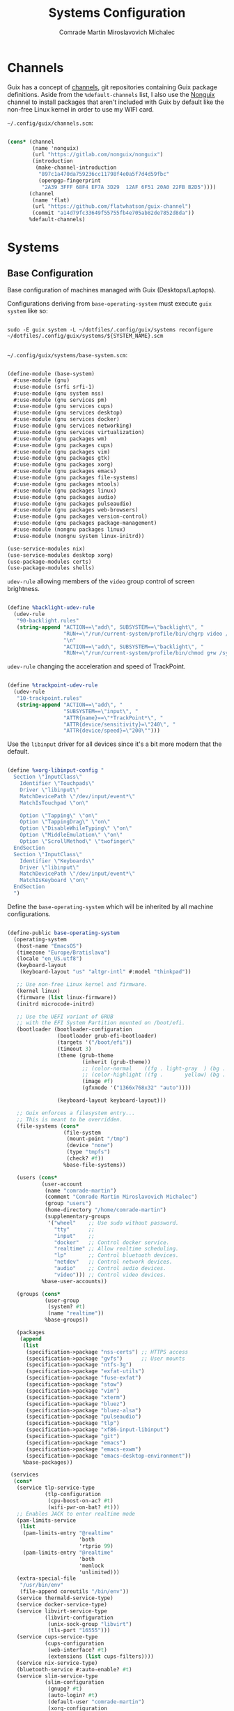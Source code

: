 #+TITLE: Systems Configuration
#+AUTHOR: Comrade Martin Miroslavovich Michalec
#+EMAIL: Martin@Michalec.dev

#+STARTUP: overview
#+PROPERTY: header-args            :tangle-mode (identity #o444) :mkdirp yes
#+PROPERTY: header-args:conf-space :tangle-mode (identity #o444) :mkdirp yes
#+PROPERTY: header-args:shell      :tangle-mode (identity #o555) :mkdirp yes :shebang "#!/bin/sh"
#+PROPERTY: header-args:makefile   :tangle-mode (identity #o444) :mkdirp yes :tangle ../../script/20-Systems.makefile

* Channels

Guix has a concept of [[https://guix.gnu.org/manual/en/html_node/Channels.html#Channels][channels]], git repositories containing Guix
package definitions. Aside from the =%default-channels= list, I also use
the [[https://gitlab.com/nonguix/nonguix][Nonguix]] channel to install packages that aren't included with Guix
by default like the non-free Linux kernel in order to use my WIFI card.

~~/.config/guix/channels.scm~:

#+BEGIN_SRC scheme :tangle ../../build/.config/guix/channels.scm

  (cons* (channel
          (name 'nonguix)
          (url "https://gitlab.com/nonguix/nonguix")
          (introduction
           (make-channel-introduction
            "897c1a470da759236cc11798f4e0a5f7d4d59fbc"
            (openpgp-fingerprint
             "2A39 3FFF 68F4 EF7A 3D29  12AF 6F51 20A0 22FB B2D5"))))
         (channel
          (name 'flat)
          (url "https://github.com/flatwhatson/guix-channel")
          (commit "a14d79fc33649f55755fb4e705ab82de7852d8da"))
         %default-channels)

#+END_SRC

* Systems
** Base Configuration
Base configuration of machines managed with Guix (Desktops/Laptops).

Configurations deriving from ~base-operating-system~ must execute ~guix
system~ like so:

#+BEGIN_SRC shell

  sudo -E guix system -L ~/dotfiles/.config/guix/systems reconfigure ~/dotfiles/.config/guix/systems/${SYSTEM_NAME}.scm

#+END_SRC

~~/.config/guix/systems/base-system.scm~:

#+BEGIN_SRC scheme :tangle ../../build/.config/guix/systems/base-system.scm

  (define-module (base-system)
    #:use-module (gnu)
    #:use-module (srfi srfi-1)
    #:use-module (gnu system nss)
    #:use-module (gnu services pm)
    #:use-module (gnu services cups)
    #:use-module (gnu services desktop)
    #:use-module (gnu services docker)
    #:use-module (gnu services networking)
    #:use-module (gnu services virtualization)
    #:use-module (gnu packages wm)
    #:use-module (gnu packages cups)
    #:use-module (gnu packages vim)
    #:use-module (gnu packages gtk)
    #:use-module (gnu packages xorg)
    #:use-module (gnu packages emacs)
    #:use-module (gnu packages file-systems)
    #:use-module (gnu packages mtools)
    #:use-module (gnu packages linux)
    #:use-module (gnu packages audio)
    #:use-module (gnu packages pulseaudio)
    #:use-module (gnu packages web-browsers)
    #:use-module (gnu packages version-control)
    #:use-module (gnu packages package-management)
    #:use-module (nongnu packages linux)
    #:use-module (nongnu system linux-initrd))

  (use-service-modules nix)
  (use-service-modules desktop xorg)
  (use-package-modules certs)
  (use-package-modules shells)

#+END_SRC

~udev-rule~ allowing members of the ~video~ group control of screen brightness.

#+BEGIN_SRC scheme :tangle ../../build/.config/guix/systems/base-system.scm

  (define %backlight-udev-rule
    (udev-rule
     "90-backlight.rules"
     (string-append "ACTION==\"add\", SUBSYSTEM==\"backlight\", "
                    "RUN+=\"/run/current-system/profile/bin/chgrp video /sys/class/backlight/%k/brightness\""
                    "\n"
                    "ACTION==\"add\", SUBSYSTEM==\"backlight\", "
                    "RUN+=\"/run/current-system/profile/bin/chmod g+w /sys/class/backlight/%k/brightness\"")))

#+END_SRC

~udev-rule~ changing the acceleration and speed of TrackPoint.

#+BEGIN_SRC scheme :tangle ../../build/.config/guix/systems/base-system.scm

  (define %trackpoint-udev-rule
    (udev-rule
     "10-trackpoint.rules"
     (string-append "ACTION==\"add\", "
                    "SUBSYSTEM==\"input\", "
                    "ATTR{name}==\"*TrackPoint*\", "
                    "ATTR{device/sensitivity}=\"240\", "
                    "ATTR{device/speed}=\"200\"")))

#+END_SRC

Use the ~libinput~ driver for all devices since it's a bit more modern
that the default.

#+BEGIN_SRC scheme :tangle ../../build/.config/guix/systems/base-system.scm

  (define %xorg-libinput-config "
    Section \"InputClass\"
      Identifier \"Touchpads\"
      Driver \"libinput\"
      MatchDevicePath \"/dev/input/event*\"
      MatchIsTouchpad \"on\"

      Option \"Tapping\" \"on\"
      Option \"TappingDrag\" \"on\"
      Option \"DisableWhileTyping\" \"on\"
      Option \"MiddleEmulation\" \"on\"
      Option \"ScrollMethod\" \"twofinger\"
    EndSection
    Section \"InputClass\"
      Identifier \"Keyboards\"
      Driver \"libinput\"
      MatchDevicePath \"/dev/input/event*\"
      MatchIsKeyboard \"on\"
    EndSection
    ")

#+END_SRC

Define the ~base-operating-system~ which will be inherited by all
machine configurations.

#+BEGIN_SRC scheme :tangle ../../build/.config/guix/systems/base-system.scm

  (define-public base-operating-system
    (operating-system
     (host-name "EmacsOS")
     (timezone "Europe/Bratislava")
     (locale "en_US.utf8")
     (keyboard-layout
      (keyboard-layout "us" "altgr-intl" #:model "thinkpad"))

     ;; Use non-free Linux kernel and firmware.
     (kernel linux)
     (firmware (list linux-firmware))
     (initrd microcode-initrd)

     ;; Use the UEFI variant of GRUB
     ;; with the EFI System Partition mounted on /boot/efi.
     (bootloader (bootloader-configuration
                  (bootloader grub-efi-bootloader)
                  (targets '("/boot/efi"))
                  (timeout 3)
                  (theme (grub-theme
                          (inherit (grub-theme))
                          ;; (color-normal    ((fg . light-gray  ) (bg . black)))
                          ;; (color-highlight ((fg .       yellow) (bg . black)))
                          (image #f)
                          (gfxmode '("1366x768x32" "auto"))))

                  (keyboard-layout keyboard-layout)))

     ;; Guix enforces a filesystem entry...
     ;; This is meant to be overridden.
     (file-systems (cons*
                    (file-system
                     (mount-point "/tmp")
                     (device "none")
                     (type "tmpfs")
                     (check? #f))
                    %base-file-systems))

     (users (cons*
             (user-account
              (name "comrade-martin")
              (comment "Comrade Martin Miroslavovich Michalec")
              (group "users")
              (home-directory "/home/comrade-martin")
              (supplementary-groups
               '("wheel"    ;; Use sudo without password.
                 "tty"      ;;
                 "input"    ;;
                 "docker"   ;; Control docker service.
                 "realtime" ;; Allow realtime scheduling.
                 "lp"       ;; Control bluetooth devices.
                 "netdev"   ;; Control network devices.
                 "audio"    ;; Control audio devices.
                 "video"))) ;; Control video devices.
             %base-user-accounts))

     (groups (cons*
              (user-group
               (system? #t)
               (name "realtime"))
              %base-groups))

     (packages
      (append
       (list
        (specification->package "nss-certs") ;; HTTPS access
        (specification->package "gvfs")      ;; User mounts
        (specification->package "ntfs-3g")
        (specification->package "exfat-utils")
        (specification->package "fuse-exfat")
        (specification->package "stow")
        (specification->package "vim")
        (specification->package "xterm")
        (specification->package "bluez")
        (specification->package "bluez-alsa")
        (specification->package "pulseaudio")
        (specification->package "tlp")
        (specification->package "xf86-input-libinput")
        (specification->package "git")
        (specification->package "emacs")
        (specification->package "emacs-exwm")
        (specification->package "emacs-desktop-environment"))
       %base-packages))

   (services
    (cons*
     (service tlp-service-type
              (tlp-configuration
               (cpu-boost-on-ac? #t)
               (wifi-pwr-on-bat? #t)))
     ;; Enables JACK to enter realtime mode
     (pam-limits-service
      (list
       (pam-limits-entry "@realtime"
                         'both
                         'rtprio 99)
       (pam-limits-entry "@realtime"
                         'both
                         'memlock
                         'unlimited)))
     (extra-special-file
      "/usr/bin/env"
      (file-append coreutils "/bin/env"))
     (service thermald-service-type)
     (service docker-service-type)
     (service libvirt-service-type
              (libvirt-configuration
               (unix-sock-group "libvirt")
               (tls-port "16555")))
     (service cups-service-type
              (cups-configuration
               (web-interface? #t)
               (extensions (list cups-filters))))
     (service nix-service-type)
     (bluetooth-service #:auto-enable? #t)
     (service slim-service-type
              (slim-configuration
               (gnupg? #t)
               (auto-login? #t)
               (default-user "comrade-martin")
               (xorg-configuration
                (xorg-configuration
                 (keyboard-layout keyboard-layout)
                 (extra-config
                  (list %xorg-libinput-config))))))
     (service openssh-service-type
              (openssh-configuration
               (password-authentication? #t)
             ; (authorized-keys
             ;  `(("anton" ,(local-file "anton.pub"))))
               ))
     (modify-services
      %desktop-services
      (delete gdm-service-type)
      (elogind-service-type
       config => (elogind-configuration
                  (inherit config)
                  (handle-lid-switch-external-power 'suspend)))
      (udev-service-type
       config => (udev-configuration
                  (inherit config)
                  (rules
                   (cons*
                    %backlight-udev-rule
                    %trackpoint-udev-rule
                    (udev-configuration-rules config))))))))

   ;; Allow resolution of '.local' host names with mDNS.
   (name-service-switch %mdns-host-lookup-nss)

   ;; Let wheel members root access without inputing root password.
   (sudoers-file (plain-file "sudoers" "root ALL=(ALL) ALL\n%wheel ALL=(ALL) NOPASSWD:ALL\n"))))

#+END_SRC

** Machines
*** Per-System Settings

Some settings need to be customized on a per-system basis without
twaking individual configuration files. With =org-mode='s
~noweb~ functionality, we can define a set of variables that can be
tweaked for each system and applied across configuration files when
they are generated.

Retrieval of these variables is done with ~custom/system-setting-get~.

#+BEGIN_SRC emacs-lisp :noweb yes :tangle ../../build/.config/emacs/per-system-settings.el

  (require 'map) ;; for map-merge

  (setq custom/system-settings
        (map-merge
         'list
         '((desktop/dpi . 180)
           (desktop/background . "KOCMOC.png")

           (emacs/default-face-size  . 220)
           (emacs/variable-face-size . 245)
           (emacs/fixed-face-size    . 200)

           (polybar/height      . 25)
           (polybar/font-0-size . 18)
           (polybar/font-1-size . 14)
           (polybar/font-2-size . 20)
           (polybar/font-3-size . 13)

           (dunst/font-size     . 20)
           (dunst/max-icon-size . 80)

           (vimb/default-zoom        . 100)
           (qutebrowser/default-zoom . 100))
         <<system-settings>>))

#+END_SRC

#+BEGIN_SRC emacs-lisp :tangle ../../build/.config/emacs/lisp/custom-system-settings.el

  (defun custom/system-settings-load ()
    (interactive)
    (load-file "~/dotfiles/build/.config/emacs/per-system-settings.el"))

  (defun custom/system-settings-get (setting)
    (alist-get setting custom/system-settings))

  (provide 'custom-system-settings)

#+END_SRC

*** КИРПИЧ (BRICK)

- =ThinkPad X220=
- permanent [[https://youtu.be/dz6XmUFoG2k][heavy-duty]] shell (=Mobilis OPTIMUM= - discontinued)
- ISO keyboard
- 300GB HDD

#+BEGIN_SRC conf-space :tangle ../../build/.ssh/config

  Host kirpich-local
  	HostName kirpich
  	User comrade-martin

#+END_SRC

~~/.config/guix/systems/kirpich.scm~:

#+BEGIN_SRC scheme :tangle ../../build/.config/guix/systems/kirpich.scm

  (define-module (kirpich)
    #:use-module (base-system)
    #:use-module (gnu)
    #:use-module (nongnu packages linux))

  (operating-system
   (inherit base-operating-system)
   (host-name "kirpich")

   (firmware (list linux-firmware))

   (swap-devices
    (list (uuid "67928664-36ed-4dd2-8454-ec0a9a2a7c53")))

   (mapped-devices
    (list (mapped-device
           (source (uuid "dacfe575-0d48-492e-8907-8e3db38d0f1e"))
           (target "ROOT")
           (type luks-device-mapping))))

   (file-systems
    (cons* (file-system
            (mount-point "/")
            (device "/dev/mapper/ROOT")
            (type "btrfs")
            (dependencies mapped-devices))
           (file-system
            (mount-point "/boot/efi")
            (device (uuid "D6A9-57EB" 'fat32))
            (type "vfat"))
           %base-file-systems)))

#+END_SRC

*System Settings*

#+BEGIN_SRC emacs-lisp :noweb-ref system-settings :noweb-sep ""

  (when (equal system-name "kirpich")
    '((desktop/dpi . 125)

      (emacs/default-face-size  . 190)
      (emacs/variable-face-size . 200)
      (emacs/fixed-face-size    . 190)

      (polybar/height      . 15)
      (polybar/font-0-size . 16)
      (polybar/font-1-size . 12)
      (polybar/font-2-size . 18)
      (polybar/font-3-size . 11)

      (dunst/font-size     . 20)
      (dunst/max-icon-size . 80)

      (vimb/default-zoom        . 100)
      (qutebrowser/default-zoom . 100)))

#+END_SRC

*** Anton

#+BEGIN_SRC conf-space :tangle ../../build/.ssh/config

  Host anton-local
        HostName anton
        User martinmake
        Port 22

  Host anton-remote
        HostName noname
        User martinmake
        ProxyCommand openssl s_client -quiet -connect anton.michalec.dev -servername server1
        Port 22

#+END_SRC

** USB Installation Image

To install =GNU GuixSD= on another machine, you first need to build a
USB image. In order to use "any" WIFI card during installation, we
have to use non-free ~linux-firmware~.

~~/.config/guix/systems/install.scm~:

#+BEGIN_SRC scheme :tangle ../../build/.config/guix/systems/install.scm

  (define-module (install)
    #:use-module (gnu system)
    #:use-module (gnu system install)
    #:use-module (gnu packages package-management)
    #:use-module (gnu packages version-control)
    #:use-module (gnu packages file-systems)
    #:use-module (gnu packages linux)
    #:use-module (gnu packages mtools)
    #:use-module (gnu packages vim)
    #:use-module (gnu packages curl)
    #:use-module (gnu packages emacs)
    #:use-module (nongnu packages linux)
    #:export (installation-os-nonfree))

  (define installation-os-nonfree
    (operating-system
      (inherit installation-os)
      (kernel linux)
      (firmware (list linux-firmware))

      ;; Add the 'net.ifnames' argument to prevent network interfaces
      ;; from having really long names.  This can cause an issue with
      ;; wpa_supplicant when you try to connect to a wifi network.
      (kernel-arguments '("quiet" "modprobe.blacklist=radeon" "net.ifnames=0"))

      ;; Add some extra packages useful for the installation process
      (packages
       (append (list
                exfat-utils
                fuse-exfat
                git
                curl
                stow
                vim
                emacs-no-x-toolkit)
               (operating-system-packages installation-os)))))

  installation-os-nonfree

#+END_SRC

* System Configuration
** Profile
*** Guix

#+BEGIN_SRC shell :tangle ../../build/.profile :tangle-mode (identity #o444)

  # Load the default Guix profile
  GUIX_PROFILE="$HOME/.guix-profile"
  source "$GUIX_PROFILE"/etc/profile

  # Load extra Guix profiles
  GUIX_EXTRA_PROFILES=$HOME/.guix-extra-profiles
  for profile in $GUIX_EXTRA_PROFILES/*; do
      profile=$profile/$(basename "$profile")
          if [ -f $profile/etc/profile ]; then
              GUIX_PROFILE=$profile
              source $GUIX_PROFILE/etc/profile
          fi
          unset profile
  done

#+END_SRC

*** Nix

#+BEGIN_SRC shell :tangle ../../build/.profile :tangle-mode (identity #o444)

  # Load Nix environment
  if [ -f /run/current-system/profile/etc/profile.d/nix.sh ]; then
      source /run/current-system/profile/etc/profile.d/nix.sh
  fi

#+END_SRC

*** Enviromental Variables

#+BEGIN_SRC shell :tangle ../../build/.profile :tangle-mode (identity #o444)

  unset PULSE_CONFIG
  unset PULSE_CLIENTCONFIG

  export VISUAL="emacsclient -a vim"
  export EDITOR="$VISUAL"
  export BROWSER="vimb"

  export XDG_CONFIG_HOME="$HOME/.config/"
  export XDG_DATA_HOME="$HOME/.local/share/"
  # Make Flatpak apps visible to launcher
  export XDG_DATA_DIRS="$XDG_DATA_DIRS:$HOME/.local/share/flatpak/exports/share"
  # Make applications in other profiles visible to launcher
  export XDG_DATA_DIRS="$XDG_DATA_DIRS:$HOME/.guix-extra-profiles/*/*/share"

  export PATH="$PATH:$HOME/.local/bin/"
  export PATH="$PATH:$HOME/dotfiles/script/"
  export PATH="$PATH:$HOME/.cargo/bin/"
  export PATH="$PATH:$HOME/.npm-global/bin/"

  export EMACS_USER_DIRECTORY="$XDG_DATA_HOME/emacs/"

  # Export the path to IcedTea so that tools pick it up correctly
  export JAVA_HOME=$(dirname $(dirname $(readlink $(which java))))

  # Make sure we can reach the GPG agent for SSH auth
  export SSH_AUTH_SOCK=$(gpgconf --list-dirs agent-ssh-socket)

  # Make sure `ls` collates dotfiles first (for dired)
  export LC_COLLATE="C"

  # Many build scripts expect CC to contain the compiler command
  export CC="gcc"

#+END_SRC

*** Font fix

#+BEGIN_SRC shell :tangle ../../build/.profile :tangle-mode (identity #o444)

  # Ensure that font folders are loaded correctly
  xset +fp $(dirname $(readlink -f ~/.guix-extra-profiles/desktop/desktop/share/fonts/truetype/fonts.dir))

#+END_SRC

*** Keyboard

#+BEGIN_SRC shell :tangle ../../build/.profile :tangle-mode (identity #o444)

  # Switch escape and caps if tty:
  sudo -n loadkeys "$XDG_CONFIG_HOME/kmap/colemak_custom_iso.kmap"
  set -o noclobber

#+END_SRC

*** Color Palette

#+BEGIN_SRC shell :tangle ../../build/.profile :tangle-mode (identity #o444)

  print "\e]P0000000" #black
  print "\e]P1cd0000" #darkred
  print "\e]P200cd00" #darkgreen
  print "\e]P3cdcd00" #brown
  print "\e]P40000cd" #darkblue
  print "\e]P5cd00cd" #darkmagenta
  print "\e]P600cdcd" #darkcyan
  print "\e]P7e5e5e5" #lightgrey
  print "\e]P84d4d4d" #darkgrey
  print "\e]P9ff0000" #red
  print "\e]PA00ff00" #green
  print "\e]PBffff00" #yellow
  print "\e]PC0000ff" #blue
  print "\e]PDff00ff" #magenta
  print "\e]PE00ffff" #cyan
  print "\e]PFffffff" #white
  clear # remove background artifacting if any
  # white block cursor
  print "\e[?16;2;112;c"
  setterm -background black -foreground white -store

#+END_SRC

*** Start

#+BEGIN_SRC shell :tangle ../../build/.profile :tangle-mode (identity #o444)

  clear
  neofetch

#+END_SRC

** ZSH

#+BEGIN_SRC shell :tangle ../../build/.zprofile :tangle-mode (identity #o444)

  # Honor system-wide environment variables
  source /etc/profile

#+END_SRC

** BASH

#+BEGIN_SRC shell :tangle ../../build/.bash_profile :tangle-mode (identity #o444)

  # Load .profile
  if [ -f ~/.profile ]; then source ~/.profile; fi

  # Honor per-interactive-shell startup file
  if [ -f ~/.bashrc ]; then source ~/.bashrc; fi

#+END_SRC

#+BEGIN_SRC shell :tangle ../../build/.bashrc :tangle-mode (identity #o444)

  # Bash initialization for interactive non-login shells and
  # for remote shells (info "(bash) Bash Startup Files").

  # Export 'SHELL' to child processes.  Programs such as 'screen'
  # honor it and otherwise use /bin/sh.
  export SHELL

  if [[ $- != *i* ]]
  then
      # We are being invoked from a non-interactive shell.  If this
      # is an SSH session (as in "ssh host command"), source
      # /etc/profile so we get PATH and other essential variables.
      [[ -n "$SSH_CLIENT" ]] && source /etc/profile

      # Don't do anything else.
      return
  fi

  # Source the system-wide file.
  source /etc/bashrc

  # Adjust the prompt depending on whether we're in 'guix environment'.
  if [ -n "$GUIX_ENVIRONMENT" ]
  then
      PS1='\u@\h \w [env]\$ '
  else
      PS1='\u@\h \w\$ '
  fi
  alias ls='ls -p --color=auto'
  alias ll='ls -l'
  alias grep='grep --color=auto'

#+END_SRC

** Shepard

#+BEGIN_SRC scheme :tangle ../../build/.config/shepard/init.scm

  (define gpg-agent
    (make <service>
      #:provides '(gpg-agent)
      #:respawn? #t
      #:start (make-system-constructor "gpg-connect-agent /bye")
      #:stop (make-system-destructor "gpgconf --kill gpg-agent")))

  (define mcron
    (make <service>
      #:provides '(mcron)
      #:respawn? #t
      #:start (make-forkexec-constructor '("mcron"))
      #:stop  (make-kill-destructor)))

  (define syncthing
    (make <service>
      #:provides '(syncthing)
      #:respawn? #t
      #:start (make-forkexec-constructor '("syncthing" "-no-browser"))
      #:stop  (make-kill-destructor)))

  (define pulseaudio
    (make <service>
      #:provides '(pulseaudio)
      #:respawn? #t
      #:start (make-forkexec-constructor '("pulseaudio"))
      #:stop  (make-kill-destructor)))

  (register-services gpg-agent mcron syncthing pulseaudio)

  (action 'shepherd 'daemonize)

  ;; Start user services
  (for-each start '(mcron))

#+END_SRC

** Udiskie

*Guix Packages*

#+BEGIN_SRC scheme :noweb-ref packages :noweb-sep ""

  "udiskie"

#+END_SRC

* Scheduled Tasks

I use [[https://www.gnu.org/software/mcron/][GNU mcron]] for scheduling tasks to run periodically in the background.

*Guix Packages*

#+BEGIN_SRC scheme :noweb-ref packages :noweb-sep ""

  "mcron"

#+END_SRC

* System Tools

*Guix Packages*

#+BEGIN_SRC scheme :noweb-ref packages :noweb-sep ""

  "openssh"
  "zip"
  "unzip"

#+END_SRC

* System Management

#+BEGIN_SRC shell :tangle ../../script/system-reconfigure

  cd $HOME/dotfiles
  source../../script/utilities.sh

  echo -e "${NEUTRAL} Reconfiguring $(hostname)..."
  sudo -E guix system -L $XDG_CONFIG_HOME/guix/systems \
       reconfigure $XDG_CONFIG_HOME/guix/systems/$(hostname).scm \
       && echo -e "${GOOD} Reconfigured $(hostname)." \
       || echo -e "${BAD} Unable to reconfigure $(hostname)!"

#+END_SRC

#+BEGIN_SRC makefile

.PHONY: system-reconfigure
system-reconfigure: ## Create new iteration of GuixSD system configuration.
	@system-reconfigure

  #+END_SRC

#+END_SRC

* Nix Package Management

Certains tools are not easily available through =Guix= channels, but we
can use the =Nix= package repository.

#+BEGIN_SRC conf :tangle ../../build/.nix-channels

  https://nixos.org/channels/nixpkgs-unstable nixpkgs

#+END_SRC

The channel needs to be updated before any package can be installed:

#+BEGIN_SRC shell :tangle no

  nix-channel --update

#+END_SRC

Installing packages:

#+BEGIN_SRC shell :tangle no

  nix-env -i nodejs dotnet-sdk gh hledger
# nix-env -iA nixpkgs.nodejs-12_x # For a specific version

#+END_SRC

Allow specific =unfree= packages.

#+BEGIN_SRC conf :tangle no

  { nixpkgs.config.allowUnfreePredicate = pkg: builtins.elem (lib.getName pkg) [
      "spotify"
    ];
  }

#+END_SRC

* System Installation
** Building the Installation Image

use the non-free kernel and firmware blobs from the [[https://gitlab.com/nonguix/nonguix][nonguix]] channel.

After cloning the repo, the installation image can be built with this
command:

#+BEGIN_SRC shell

  guix system image../../install.scm --image-size=5G

#+END_SRC

#+begin_quote

NOTE:* It can take an hour or more for this to complete, so be patient...

#+end_quote

Once the build is complete, Guix will print out the path to the disk
image file that was created. You can now write the installation image
to a USB stick using ~dd~:

#+BEGIN_SRC shell

  sudo dd if=/gnu/store/nyg6jv3a4l0pbcvb0x7jfsb60k9qalga-disk-image of=/dev/sdX status=progress

#+END_SRC

** Installing GNU GuixSD

We boot into our custom installation image and choose: =Install using the shell based program=.

*** Setting Up WiFi

Create a file with WiFi configuration:

~wifi.conf~

#+BEGIN_SRC conf

  network = {
    ssid = "ssid-name"
    key_mgmt = WPA-PSK
    psk = "passphrase"
  }

#+END_SRC

Run the following commands to unblock the WiFi card, determine its
device name, and connect using the device name you received from
~ifconfig -a~.

#+BEGIN_SRC shell

  rfkill unblock all
  ifconfig -a
  wpa_supplicant -c../../wifi.conf -i wlan0 -B

#+END_SRC

Run ~dhclient~ to turn on DNS for our WiFi interface.

#+BEGIN_SRC shell

  dhclient -v wlan0

#+END_SRC

*** Creating Partitions

We'll create the following partition table:

| Device    | Label | Type             | Filesystem   | Size   | Mountpoint |
|-----------+-------+------------------+--------------+--------+------------|
| /dev/sda1 | BOOT  | EFI System       | vfat (32)    | 256M   | /boot/efi  |
| /dev/sda2 | SWAP  | Linux swap       | swsuspend    | RAM*2  | /N/A/        |
| /dev/sda3 | ROOT  | Linux Filesystem | LUKS (btrfs) | <REST> | /          |

#+begin_quote

*NOTE:* We're only concerned with UEFI, at least for now.

#+end_quote

Tools to use:

#+BEGIN_SRC shell

  cfdisk /dev/sda \
      || fdisk /dev/sda

  mkfs.fat -F32 /dev/sda1 \
      && fatlabel /dev/sda1 -L BOOT

  mkswap -L SWAP /dev/sda2

  cryptsetup luksformat /dev/nvme0n1p5
  cryptsetup open --type luks /dev/nvme0n1p5 system-root
  mkfs.btrfs -L ROOT /dev/mapper/ROOT

#+END_SRC

Mounting partitions:

#+BEGIN_SRC shell

  mount label=ROOT /mnt

  mkdir /mnt/boot/efi
  mount label=BOOT /mnt/boot/efi

  swapon -L SWAP

#+END_SRC

Since everything installed with ~guix~ is placed into ~/gnu/store/~, we
can make it =Copy On Write= to our new system.

#+BEGIN_SRC shell

  herd start cow-store /mnt

#+END_SRC

*** Initial System Installation

We pull down our system configuration into the installation FS (not
~/mnt~):

#+BEGIN_SRC shell

  git clone https://github.com/martinmake/dotfiles

#+END_SRC

We pull =guix channels= on installer system making sure we also pull
~nonguix~ channel:

#+BEGIN_SRC shell

  guix pull -C../../dotfiles/build/.config/guix/channels.scm
  hash guix

#+END_SRC

We update/create new operating system with partition UUIDs.

#+BEGIN_SRC shell

  ls -l /dev/disk/by-uuid/../../dotfiles/build/.config/guix/systems/<SYSTEM>.scm
  vim../../dotfiles/build/.config/guix/systems/<SYSTEM>.scm

#+END_SRC

We also push this chage to remote:

#+BEGIN_SRC shell

  git commit -am "added machine: <machine_name>"
  git push

#+END_SRC

We initialize our system (this will take a while):

#+BEGIN_SRC shell

  guix system -L../../dotfiles/build/.config/guix/systems/ \
       init../../dotfiles/build/.config/guix/systems/<SYSTEM>.scm /mnt

#+END_SRC

*** Initial System Setup

We reboot into the new GNU GuixSD, to finish initial setup.

First we want to set root and user password:

#+BEGIN_SRC shell

  passwd
  passwd <username>

#+END_SRC

Now we log into our user account and clone dotfiles repository.

#+BEGIN_SRC shell

  git clone https://github.com/martinmake/dotfiles

#+END_SRC

Setup channels... (make sure to pull)

Activate profiles:

#+BEGIN_SRC shell

  profiles-activate desktop emacs

#+END_SRC

Now we have packages from those manifests installed and usable. They
be later updated with ~profiles-update~.
